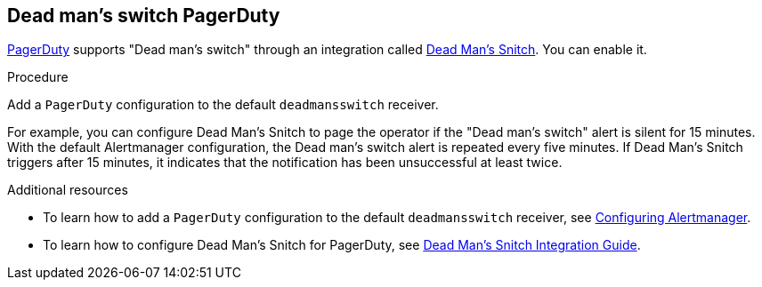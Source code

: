 [[dead-mans-switch-pagerduty]]
== Dead man's switch PagerDuty

https://www.pagerduty.com/[PagerDuty] supports "Dead man's switch" through an integration called https://deadmanssnitch.com/[Dead Man's Snitch]. You can enable it.

.Procedure

Add a `PagerDuty` configuration to the default `deadmansswitch` receiver.

For example, you can configure Dead Man's Snitch to page the operator if the "Dead man's switch" alert is silent for 15 minutes. With the default Alertmanager configuration, the Dead man's switch alert is repeated every five minutes. If Dead Man's Snitch triggers after 15 minutes, it indicates that the notification has been unsuccessful at least twice.

.Additional resources

* To learn how to add a `PagerDuty` configuration to the default `deadmansswitch` receiver, see link:configuring-alertmanager.adoc[Configuring Alertmanager].
* To learn how to configure Dead Man's Snitch for PagerDuty, see https://www.pagerduty.com/docs/guides/dead-mans-snitch-integration-guide/[Dead Man’s Snitch Integration Guide].

